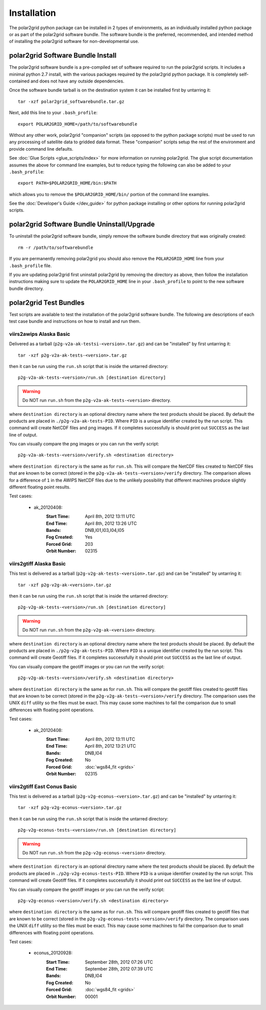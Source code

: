 Installation
============

The polar2grid python package can be installed in 2 types of environments,
as an individually installed python package or as part of the polar2grid
software bundle.  The software bundle is the preferred, recommended,
and intended method of installing the polar2grid software for
non-developmental use.

polar2grid Software Bundle Install
----------------------------------

The polar2grid software bundle is a pre-compiled set of software required
to run the polar2grid scripts.  It includes a minimal python 2.7 install,
with the various packages required by the polar2grid python package. It is
completely self-contained and does not have any outside dependencies.

Once the software bundle tarball is on the destination system it can be
installed first by untarring it::

    tar -xzf polar2grid_softwarebundle.tar.gz

Next, add this line to your ``.bash_profile``::

    export POLAR2GRID_HOME=/path/to/softwarebundle

Without any other work, polar2grid "companion" scripts (as opposed to the
python package scripts) must be used to run any processing of
satellite data to gridded data format. These "companion" scripts setup the
rest of the environment and provide command line defaults.

See :doc:`Glue Scripts <glue_scripts/index>` for more information on running polar2grid.
The glue script documentation assumes the above for command line examples, but
to reduce typing the following can also be added to your ``.bash_profile``::

    export PATH=$POLAR2GRID_HOME/bin:$PATH

which allows you to remove the ``$POLAR2GRID_HOME/bin/`` portion of the
command line examples.

See the :doc:`Developer's Guide </dev_guide>` for python package installing or
other options for running polar2grid scripts.

polar2grid Software Bundle Uninstall/Upgrade
--------------------------------------------

To uninstall the polar2grid software bundle, simply remove the software
bundle directory that was originally created::

    rm -r /path/to/softwarebundle

If you are permanently removing polar2grid you should also remove the
``POLAR2GRID_HOME`` line from your ``.bash_profile`` file.

If you are updating polar2grid first uninstall polar2grid by removing the
directory as above, then follow the installation instructions making sure
to update the ``POLAR2GRID_HOME`` line in your ``.bash_profile`` to point to
the new software bundle directory.

polar2grid Test Bundles
-----------------------

Test scripts are available to test the installation of the polar2grid
software bundle.  The following are descriptions of each test case bundle
and instructions on how to install and run them.

viirs2awips Alaska Basic
########################

Delivered as a tarball (``p2g-v2a-ak-testsi-<version>.tar.gz``) and can be "installed" by
first untarring it::

    tar -xzf p2g-v2a-ak-tests-<version>.tar.gz

then it can be run using the ``run.sh`` script that is inside the untarred
directory::

    p2g-v2a-ak-tests-<version>/run.sh [destination directory]

.. warning::

    Do NOT run ``run.sh`` from the ``p2g-v2a-ak-tests-<version>`` directory.

where ``destination directory`` is an optional directory name where the test
products should be placed.  By default the products are placed in
``./p2g-v2a-ak-tests-PID``.  Where ``PID`` is a unique identifier created by
the run script.  This command will create NetCDF files and
png images.  If it completes successfully is should print out
``SUCCESS`` as the last line of output.

You can visually compare the png images or you can run the verify
script::

    p2g-v2a-ak-tests-<version>/verify.sh <destination directory>

where ``destination directory`` is the same as for ``run.sh``.  This will
compare the NetCDF files created to NetCDF files that are known to be
correct (stored in the ``p2g-v2a-ak-tests-<version>/verify`` directory.  The comparison
allows for a difference of ``1`` in the AWIPS NetCDF files due to the unlikely
possibility that different machines produce slightly different floating point
results.

Test cases:

    - ak_20120408:
        :Start Time: April 8th, 2012 13:11 UTC
        :End Time: April 8th, 2012 13:26 UTC
        :Bands: DNB,I01,I03,I04,I05
        :Fog Created: Yes
        :Forced Grid: 203
        :Orbit Number: 02315

.. versionchanged:: 1.0.2
    Updated verified data for ms2gt0.23a

.. versionchanged:: 1.0.3
    Updated verified data for ms2gt0.24a and new command-line syntax

viirs2gtiff Alaska Basic
########################

This test is delivered as a tarball (``p2g-v2g-ak-tests-<version>.tar.gz``) and can be
"installed" by untarring it::

    tar -xzf p2g-v2g-ak-<version>.tar.gz

then it can be run using the ``run.sh`` script that is inside the untarred
directory::

    p2g-v2g-ak-tests-<version>/run.sh [destination directory]

.. warning::

    Do NOT run ``run.sh`` from the ``p2g-v2g-ak-<version>`` directory.

where ``destination directory`` is an optional directory name where the test
products should be placed. By default the products are placed in
``./p2g-v2g-ak-tests-PID``. Where ``PID`` is a unique identifier created by
the run script. This command will create Geotiff files.  If it completes
successfully it should print out ``SUCCESS`` as the last line of output.

You can visually compare the geotiff images or you can run the verify script::

    p2g-v2g-ak-tests-<version>/verify.sh <destination directory>

where ``destination directory`` is the same as for ``run.sh``. This will
compare the geotiff files created to geotiff files that are known to be
correct (stored in the ``p2g-v2g-ak-tests-<version>/verify`` directory. The
comparison uses the UNIX ``diff`` utility so the files must be exact. This may
cause some machines to fail the comparison due to small differences with
floating point operations.

Test cases:

    - ak_20120408:
        :Start Time: April 8th, 2012 13:11 UTC
        :End Time: April 8th, 2012 13:21 UTC
        :Bands: DNB,I04
        :Fog Created: No
        :Forced Grid: :doc:`wgs84_fit <grids>`
        :Orbit Number: 02315

viirs2gtiff East Conus Basic
############################

This test is delivered as a tarball (``p2g-v2g-econus-<version>.tar.gz``) and
can be "installed" by untarring it::

    tar -xzf p2g-v2g-econus-<version>.tar.gz

then it can be run using the ``run.sh`` script that is inside the untarred
directory::

    p2g-v2g-econus-tests-<version>/run.sh [destination directory]

.. warning::

    Do NOT run ``run.sh`` from the ``p2g-v2g-econus-<version>`` directory.

where ``destination directory`` is an optional directory name where the test
products should be placed. By default the products are placed in
``./p2g-v2g-econus-tests-PID``. Where ``PID`` is a unique identifier created
by the run script. This command will create Geotiff files. If it completes
successfully it should print out ``SUCCESS`` as the last line of output.

You can visually compare the geotiff images or you can run the verify script::

    p2g-v2g-econus-<version>/verify.sh <destination directory>

where ``destination directory`` is the same as for ``run.sh``. This will
compare geotiff files created to geotiff files that are known to be
correct (stored in the ``p2g-v2g-econus-tests-<version>/verify`` directory.
The comparison uses the UNIX ``diff`` utility so the files must be exact. This
may cause some machines to fail the comparison due to small differences with
floating point operations.

Test cases:

    - econus_20120928:
        :Start Time: September 28th, 2012 07:26 UTC
        :End Time: September 28th, 2012 07:39 UTC
        :Bands: DNB,I04
        :Fog Created: No
        :Forced Grid: :doc:`wgs84_fit <grids>`
        :Orbit Number: 00001




